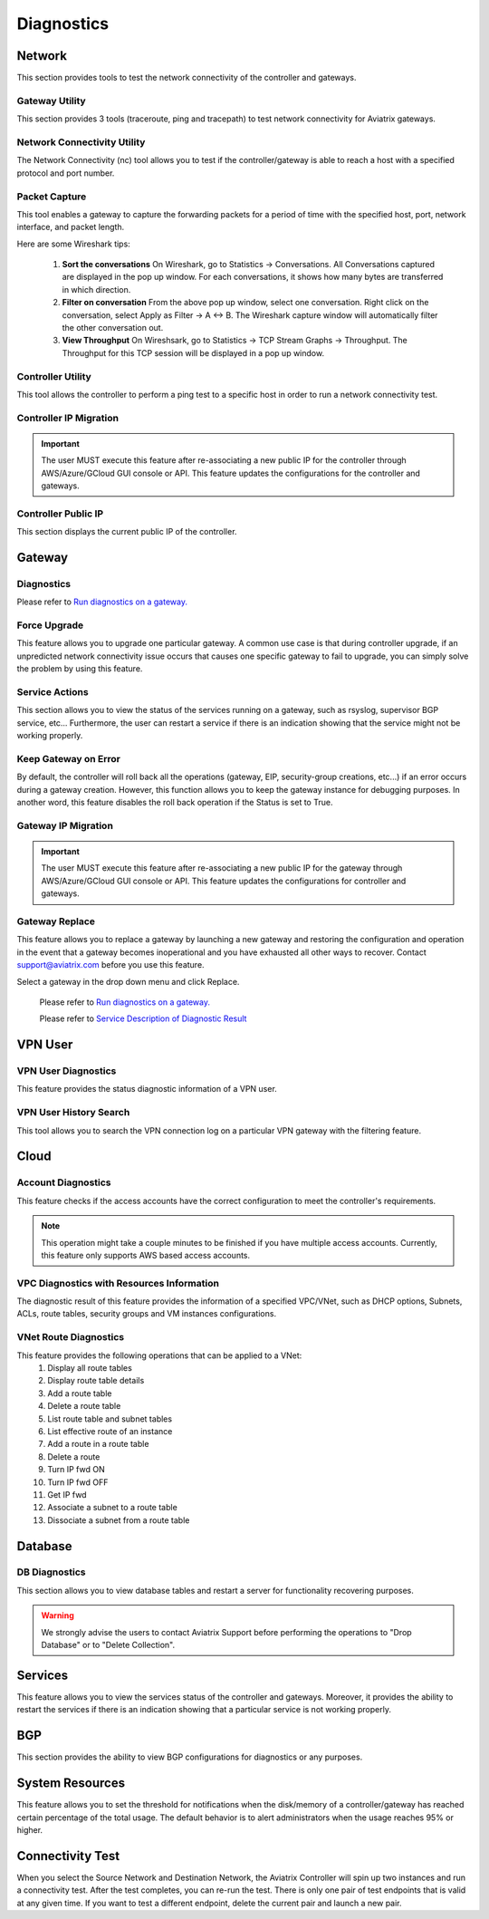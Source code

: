 .. meta::
   :description: Documentation for Network/Gateway/VPN User/CLoud/Database
   :keywords: network, gateway, controller, connectivity, ping, traceroute, tracepath, packet capture, ip, diagnostic, force upgrade, service, keep gateway, migration, gateway replace, vpn user, cloud, account diagnostic, vpc diagnostic, vnet diagnostic, database, perfmon, cloudxd, rsyslog, bgp diagnostic, threshold


###################################
Diagnostics
###################################

Network
---------

This section provides tools to test the network connectivity of the controller and gateways.

Gateway Utility
~~~~~~~~~~~~~~~~~

This section provides 3 tools (traceroute, ping and tracepath) to test network connectivity for Aviatrix gateways.    


Network Connectivity Utility
~~~~~~~~~~~~~~~~~~~~~~~~~~~~~~

The Network Connectivity (nc) tool allows you to test if the controller/gateway is able to reach a host with a specified protocol and port number.


Packet Capture
~~~~~~~~~~~~~~~~

This tool enables a gateway to capture the forwarding packets for a period of time with the specified host, port, network interface, and packet length.

Here are some Wireshark tips:

 1. **Sort the conversations** On Wireshark, go to Statistics -> Conversations. All Conversations captured are displayed in the pop up window. For each conversations, it shows how many bytes are transferred in which direction. 

 2. **Filter on conversation** From the above pop up window, select one conversation. Right click on the conversation, select Apply as Filter -> A <-> B. The Wireshark capture window will automatically filter the other conversation out. 


 3. **View Throughput** On Wireshsark, go to Statistics -> TCP Stream Graphs -> Throughput. The Throughput for this TCP session will be displayed in a pop up window. 



Controller Utility
~~~~~~~~~~~~~~~~~~~~

This tool allows the controller to perform a ping test to a specific host in order to run a network connectivity test.


Controller IP Migration
~~~~~~~~~~~~~~~~~~~~~~~~~


.. important:: The user MUST execute this feature after re-associating a new public IP for the controller through AWS/Azure/GCloud GUI console or API. This feature updates the configurations for the controller and gateways.
..


Controller Public IP
~~~~~~~~~~~~~~~~~~~~~~

This section displays the current public IP of the controller.


.. raw:: html

   <hr width="%80"/>


Gateway
---------

Diagnostics
~~~~~~~~~~~~~~

Please refer to `Run diagnostics on a gateway. <http://docs.aviatrix.com/HowTos/troubleshooting.html>`__


Force Upgrade
~~~~~~~~~~~~~~~

This feature allows you to upgrade one particular gateway. A common use case is that during controller upgrade, if an unpredicted network connectivity issue occurs that causes one specific gateway to fail to upgrade, you can simply solve the problem by using this feature.


Service Actions
~~~~~~~~~~~~~~~~~

This section allows you to view the status of the services running on a gateway, such as rsyslog, supervisor BGP service, etc... Furthermore, the user can restart a service if there is an indication showing that the service might not be working properly.


Keep Gateway on Error
~~~~~~~~~~~~~~~~~~~~~~~

By default, the controller will roll back all the operations (gateway, EIP, security-group creations, etc...) if an error occurs during a gateway creation. However, this function allows you to keep the gateway instance for debugging purposes. In another word, this feature disables the roll back operation if the Status is set to True.


Gateway IP Migration
~~~~~~~~~~~~~~~~~~~~~~

.. important:: The user MUST execute this feature after re-associating a new public IP for the gateway through AWS/Azure/GCloud GUI console or API. This feature updates the configurations for controller and gateways.
..


Gateway Replace
~~~~~~~~~~~~~~~~~

This feature allows you to replace a gateway by launching a new gateway and restoring the configuration and operation in the event that a gateway becomes inoperational and you have exhausted all other ways to recover. Contact support@aviatrix.com 
before you use this feature. 

Select a gateway in the drop down menu and click Replace. 


    Please refer to `Run diagnostics on a gateway. <http://docs.aviatrix.com/HowTos/troubleshooting.html>`__
    
    Please refer to `Service Description of Diagnostic Result <http://docs.aviatrix.com/HowTos/Troubleshooting_Diagnostics_Result.html>`__


.. raw:: html

   <hr width="%80"/>


VPN User
----------

VPN User Diagnostics
~~~~~~~~~~~~~~~~~~~~~~

This feature provides the status diagnostic information of a VPN user.


VPN User History Search
~~~~~~~~~~~~~~~~~~~~~~~~~

This tool allows you to search the VPN connection log on a particular VPN gateway with the filtering feature.


.. raw:: html

   <hr width="%80"/>


Cloud
-------

Account Diagnostics
~~~~~~~~~~~~~~~~~~~~~~~~~~~~

This feature checks if the access accounts have the correct configuration to meet the controller's requirements.

.. note:: This operation might take a couple minutes to be finished if you have multiple access accounts. Currently, this feature only supports AWS based access accounts.
..


VPC Diagnostics with Resources Information
~~~~~~~~~~~~~~~~~~~~~~~~~~~~~~~~~~~~~~~~~~~~

The diagnostic result of this feature provides the information of a specified VPC/VNet, such as DHCP options, Subnets, ACLs, route tables, security groups and VM instances configurations.


VNet Route Diagnostics
~~~~~~~~~~~~~~~~~~~~~~~~

This feature provides the following operations that can be applied to a VNet:
    1. Display all route tables
    2. Display route table details
    3. Add a route table
    4. Delete a route table
    5. List route table and subnet tables
    6. List effective route of an instance
    7. Add a route in a route table
    8. Delete a route
    9. Turn IP fwd ON
    10. Turn IP fwd OFF
    11. Get IP fwd
    12. Associate a subnet to a route table
    13. Dissociate a subnet from a route table


.. raw:: html

   <hr width="%80"/>


Database
----------

DB Diagnostics
~~~~~~~~~~~~~~~~

This section allows you to view database tables and restart a server for functionality recovering purposes.

.. warning:: We strongly advise the users to contact Aviatrix Support before performing the operations to "Drop Database" or to "Delete Collection".
..


.. raw:: html

   <hr width="%80"/>


Services
----------

This feature allows you to view the services status of the controller and gateways. Moreover, it provides the ability to restart the services if there is an indication showing that a particular service is not working properly.


.. raw:: html

   <hr width="%80"/>


BGP
-----

This section provides the ability to view BGP configurations for diagnostics or any purposes.


.. raw:: html

   <hr width="%80"/>


System Resources
------------------

This feature allows you to set the threshold for notifications when the disk/memory of a controller/gateway has reached certain percentage of the total usage. The default behavior is to alert administrators when the usage reaches 95% or higher.


Connectivity Test
--------------------

When you select the Source Network and Destination Network, the Aviatrix Controller will spin up two instances 
and run a connectivity test. After the test completes, you can re-run the test. There is only one pair of test endpoints that is valid at any given time. If you want to test a different endpoint, delete the current pair and launch a new pair. 



.. disqus::
